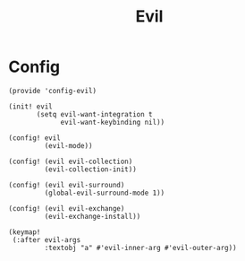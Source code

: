 #+TITLE: Evil
#+PROPERTY: header-args :tangle-relative 'dir :dir ${HOME}/.local/emacs/site-lisp

* Config
:PROPERTIES:
:header-args+: :tangle config-evil.el
:END:

#+begin_src elisp
(provide 'config-evil)

(init! evil
       (setq evil-want-integration t
             evil-want-keybinding nil))

(config! evil
         (evil-mode))

(config! (evil evil-collection)
         (evil-collection-init))

(config! (evil evil-surround)
         (global-evil-surround-mode 1))

(config! (evil evil-exchange)
         (evil-exchange-install))

(keymap!
 (:after evil-args
         :textobj "a" #'evil-inner-arg #'evil-outer-arg))

#+end_src
